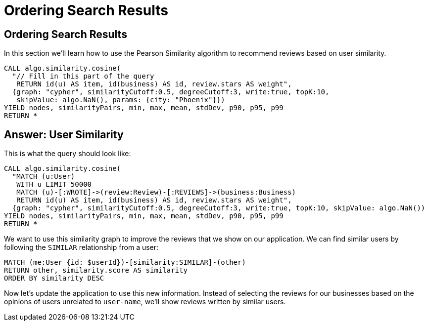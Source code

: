 = Ordering Search Results

== Ordering Search Results

In this section we'll learn how to use the Pearson Similarity algorithm to recommend reviews based on user similarity.

[source,cypher]
----
CALL algo.similarity.cosine(
  "// Fill in this part of the query
   RETURN id(u) AS item, id(business) AS id, review.stars AS weight",
  {graph: "cypher", similarityCutoff:0.5, degreeCutoff:3, write:true, topK:10,
   skipValue: algo.NaN(), params: {city: "Phoenix"}})
YIELD nodes, similarityPairs, min, max, mean, stdDev, p90, p95, p99
RETURN *
----

== Answer: User Similarity

This is what the query should look like:

[source,cypher]
----
CALL algo.similarity.cosine(
  "MATCH (u:User)
   WITH u LIMIT 50000
   MATCH (u)-[:WROTE]->(review:Review)-[:REVIEWS]->(business:Business)
   RETURN id(u) AS item, id(business) AS id, review.stars AS weight",
  {graph: "cypher", similarityCutoff:0.5, degreeCutoff:3, write:true, topK:10, skipValue: algo.NaN())
YIELD nodes, similarityPairs, min, max, mean, stdDev, p90, p95, p99
RETURN *
----

We want to use this similarity graph to improve the reviews that we show on our application.
We can find similar users by following the `SIMILAR` relationship from a user:

[source,cypher]
----
MATCH (me:User {id: $userId})-[similarity:SIMILAR]-(other)
RETURN other, similarity.score AS similarity
ORDER BY similarity DESC
----

Now let's update the application to use this new information.
Instead of selecting the reviews for our businesses based on the opinions of users unrelated to `user-name`, we'll show reviews written by similar users.
